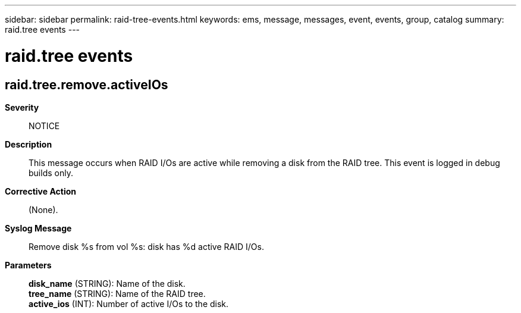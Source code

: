 ---
sidebar: sidebar
permalink: raid-tree-events.html
keywords: ems, message, messages, event, events, group, catalog
summary: raid.tree events
---

= raid.tree events
:toc: macro
:toclevels: 1
:hardbreaks:
:nofooter:
:icons: font
:linkattrs:
:imagesdir: ./media/

== raid.tree.remove.activeIOs
*Severity*::
NOTICE
*Description*::
This message occurs when RAID I/Os are active while removing a disk from the RAID tree. This event is logged in debug builds only.
*Corrective Action*::
(None).
*Syslog Message*::
Remove disk %s from vol %s: disk has %d active RAID I/Os.
*Parameters*::
*disk_name* (STRING): Name of the disk.
*tree_name* (STRING): Name of the RAID tree.
*active_ios* (INT): Number of active I/Os to the disk.
